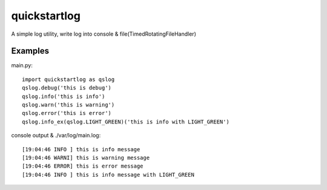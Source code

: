 quickstartlog
=============

A simple log utility, write log into console & file(TimedRotatingFileHandler)

Examples
--------

main.py::

    import quickstartlog as qslog
    qslog.debug('this is debug')
    qslog.info('this is info')
    qslog.warn('this is warning')
    qslog.error('this is error')
    qslog.info_ex(qslog.LIGHT_GREEN)('this is info with LIGHT_GREEN')
    
console output & ./var/log/main.log::

    [19:04:46 INFO ] this is info message
    [19:04:46 WARNI] this is warning message
    [19:04:46 ERROR] this is error message
    [19:04:46 INFO ] this is info message with LIGHT_GREEN